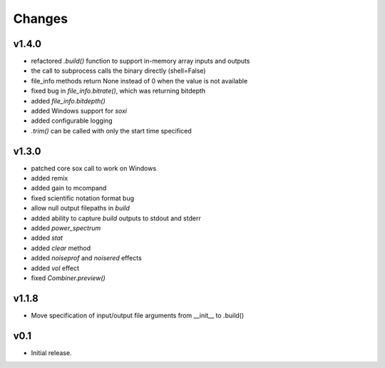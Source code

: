 Changes
-------

v1.4.0
~~~~~~
- refactored `.build()` function to support in-memory array inputs and outputs
- the call to subprocess calls the binary directly (shell=False)
- file_info methods return None instead of 0 when the value is not available
- fixed bug in `file_info.bitrate()`, which was returning bitdepth
- added `file_info.bitdepth()`
- added Windows support for `soxi`
- added configurable logging
- `.trim()` can be called with only the start time specificed

v1.3.0
~~~~~~
- patched core sox call to work on Windows
- added remix
- added gain to mcompand
- fixed scientific notation format bug
- allow null output filepaths in `build`
- added ability to capture `build` outputs to stdout and stderr
- added `power_spectrum`
- added `stat`
- added `clear` method
- added `noiseprof` and `noisered` effects
- added `vol` effect
- fixed `Combiner.preview()`

v1.1.8
~~~~~~
- Move specification of input/output file arguments from __init__ to .build()

v0.1
~~~~~~

- Initial release.